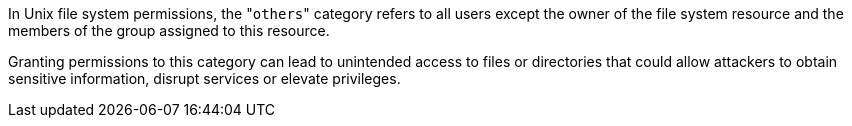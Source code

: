 In Unix file system permissions, the \"``++others++``" category refers to all users except the owner of the file system resource and the members of the group assigned to this resource.

Granting permissions to this category can lead to unintended access to files or directories that could allow attackers to obtain sensitive information, disrupt services or elevate privileges.
